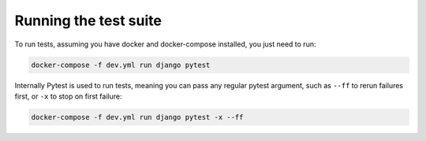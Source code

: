 Running the test suite
======================

To run tests, assuming you have docker and docker-compose installed, you just need to run:

.. code-block:: shell

    docker-compose -f dev.yml run django pytest

Internally Pytest is used to run tests, meaning you can pass any regular pytest argument, such as ``--ff`` to rerun failures first, or ``-x`` to stop on first failure:

.. code-block:: shell

    docker-compose -f dev.yml run django pytest -x --ff
